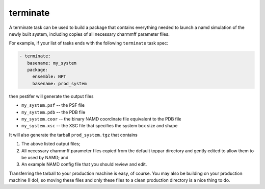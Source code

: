 .. _subs_runtasks_terminate:

terminate 
---------

A terminate task can be used to build a package that contains everything needed to launch a namd simulation of the newly built system, including copies of all necessary charmmff parameter files.

For example, if your list of tasks ends with the following ``terminate`` task spec:

.. code-block:: yaml

   - terminate:
      basename: my_system
      package:
        ensemble: NPT
        basename: prod_system
        
then pestifer will generate the output files

* ``my_system.psf`` -- the PSF file
* ``my_system.pdb`` -- the PDB file
* ``my_system.coor`` -- the binary NAMD coordinate file equivalent to the PDB file
* ``my_system.xsc``  -- the XSC file that specifies the system box size and shape

It will also generate the tarball ``prod_system.tgz`` that contains

1. The above listed output files;
2. All necessary charmmff parameter files copied from the default toppar directory and gently edited to allow them to be used by NAMD; and
3. An example NAMD config file that you should review and edit.

Transferring the tarball to your production machine is easy, of course.  You may also be building on your production machine (I do), so moving these files and only these files to a clean production directory is a nice thing to do.